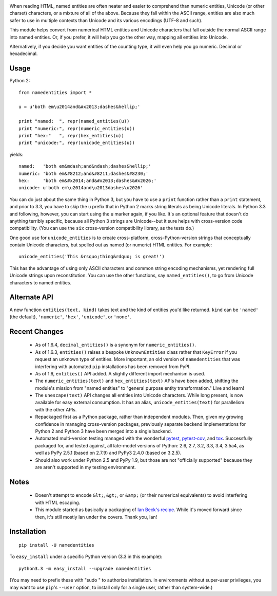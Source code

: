 
| |version| |downloads| |supported-versions| |supported-implementations|

.. |version| image:: http://img.shields.io/pypi/v/namedentities.png?style=flat
    :alt: PyPI Package latest release
    :target: https://pypi.python.org/pypi/namedentities

.. |downloads| image:: http://img.shields.io/pypi/dm/namedentities.png?style=flat
    :alt: PyPI Package monthly downloads
    :target: https://pypi.python.org/pypi/namedentities

.. |wheel| image:: https://pypip.in/wheel/namedentities/badge.png?style=flat
    :alt: PyPI Wheel
    :target: https://pypi.python.org/pypi/namedentities

.. |supported-versions| image:: https://pypip.in/py_versions/namedentities/badge.png?style=flat
    :alt: Supported versions
    :target: https://pypi.python.org/pypi/namedentities

.. |supported-implementations| image:: https://pypip.in/implementation/namedentities/badge.png?style=flat
    :alt: Supported implementations
    :target: https://pypi.python.org/pypi/namedentities

When reading HTML, named entities are often neater and easier to comprehend
than numeric entities, Unicode (or other charset) characters, or a mixture
of all of the above. Because they fall within the ASCII range, entities are
also much safer to use in multiple contexts than Unicode and its various
encodings (UTF-8 and such).

This module helps convert from numerical HTML entities and Unicode
characters that fall outside the normal ASCII range into named entities. Or,
if you prefer, it will help you go the other way, mapping all entities into
Unicode.

Alternatively, if you decide you want entities of the counting type, it will
even help you go numeric. Decimal or hexadecimal.

Usage
=====

Python 2::

    from namedentities import *

    u = u'both em\u2014and&#x2013;dashes&hellip;'

    print "named:  ", repr(named_entities(u))
    print "numeric:", repr(numeric_entities(u))
    print "hex:"   ", repr(hex_entities(u))
    print "unicode:", repr(unicode_entities(u))

yields::

    named:   'both em&mdash;and&ndash;dashes&hellip;'
    numeric: 'both em&#8212;and&#8211;dashes&#8230;'
    hex:     'both em&#x2014;and&#x2013;dashes&#x2026;'
    unicode: u'both em\u2014and\u2013dashes\u2026'

You can do just about the same thing in Python 3, but you have to use a
``print`` function rather than a ``print`` statement, and prior to 3.3, you have
to skip the ``u`` prefix that in Python 2 marks string literals as being Unicode
literals. In Python 3.3 and following, however, you can start using the ``u``
marker again, if you like. It's an optional feature that doesn't do anything
terribly specific, because all Python 3 strings are Unicode--but it sure helps
with cross-version code compatibility. (You can use the ``six`` cross-version
compatibility library, as the tests do.)

One good use for ``unicode_entities`` is to create cross-platform,
cross-Python-version strings that conceptually contain
Unicode characters, but spelled out as named (or numeric) HTML entities. For
example::

    unicode_entities('This &rsquo;thing&rdquo; is great!')

This has the advantage of using only ASCII characters and common
string encoding mechanisms, yet rendering full Unicode strings upon
reconstitution.  You can use the other functions, say ``named_entities()``,
to go from Unicode characters to named entities.

Alternate API
=============

A new function ``entities(text, kind)`` takes text and the kind of entities
you'd like returned. ``kind`` can be ``'named'`` (the default), ``'numeric'``,
``'hex'``, ``'unicode'``, or ``'none'``.

Recent Changes
==============

 * As of 1.6.4, ``decimal_entities()`` is a synonym for ``numeric_entities()``.

 * As of 1.6.3, ``entities()`` raises a bespoke ``UnknownEntities`` class rather
   that ``KeyError`` if you request an unknown type of entities. More important,
   an old version of ``namedentities`` that was interfering with automated ``pip``
   installations has been removed from PyPI.

 * As of 1.6, ``entities()`` API added. A slightly different import mechanism is used.

 * The ``numeric_entities(text)`` and ``hex_entities(text)`` APIs have been
   added, shifting the module's mission from "named entities" to "general
   purpose entity transformation." Live and learn!

 * The ``unescape(text)`` API changes all entities into Unicode characters.
   While long present, is now available for easy external consumption. It has an
   alias, ``unicode_entities(text)`` for parallelism with the other APIs.

 * Repackaged first as a Python package, rather than independent modules. Then,
   given my growing confidence in managing cross-version packages, previously
   separate backend implementations for Python 2 and Python 3 have been merged
   into a single backend.

 *  Automated multi-version testing managed with the wonderful
    `pytest <http://pypi.python.org/pypi/pytest>`_,
    `pytest-cov <http://pypi.python.org/pypi/pytest>`_,
    and `tox <http://pypi.python.org/pypi/tox>`_.
    Successfully packaged for, and tested against, all late-model versions of
    Python: 2.6, 2.7, 3.2, 3.3, 3.4, 3.5a4, as well as PyPy 2.5.1 (based on 2.7.9)
    and PyPy3 2.4.0 (based on 3.2.5).

 * Should also work under Python 2.5 and PyPy 1.9, but those
   are not "officially supported" because they are aren't supported
   in my testing environment.

Notes
=====

 * Doesn't attempt to encode ``&lt;``, ``&gt;``, or
   ``&amp;`` (or their numerical equivalents) to avoid interfering
   with HTML escaping.

 * This module started as basically a packaging of `Ian Beck's recipe
   <http://beckism.com/2009/03/named_entities_python/>`_. While it's
   moved forward since then, it's still mostly Ian under the
   covers. Thank you, Ian!

Installation
============

::

    pip install -U namedentities

To ``easy_install`` under a specific Python version (3.3 in this example)::

    python3.3 -m easy_install --upgrade namedentities

(You may need to prefix these with "sudo " to authorize installation. In
environments without super-user privileges, you may want to use ``pip``'s
``--user`` option, to install only for a single user, rather than
system-wide.)
